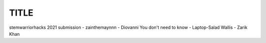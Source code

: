 #####
TITLE
#####

stemwarriorhacks 2021 submission
- zainthemaynnn
- Diovanni You don't need to know
- Laptop-Salad Wallis
- Zarik Khan
